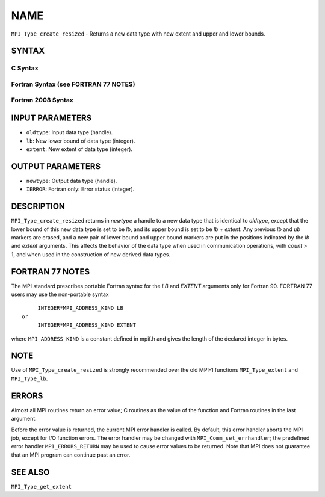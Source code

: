 NAME
~~~~

``MPI_Type_create_resized`` - Returns a new data type with new extent
and upper and lower bounds.

SYNTAX
======

C Syntax
--------

.. code-block:: c
   :linenos:

   #include <mpi.h>
   int MPI_Type_create_resized(MPI_Datatype oldtype, MPI_Aint lb,
   	MPI_Aint extent, MPI_Datatype *newtype)

Fortran Syntax (see FORTRAN 77 NOTES)
-------------------------------------

.. code-block:: fortran
   :linenos:

   USE MPI
   ! or the older form: INCLUDE 'mpif.h'
   MPI_TYPE_CREATE_RESIZED(OLDTYPE, LB, EXTENT, NEWTYPE, IERROR)
   	INTEGER	OLDTYPE, NEWTYPE, IERROR
   	INTEGER(KIND=MPI_ADDRESS_KIND)	LB, EXTENT

Fortran 2008 Syntax
-------------------

.. code-block:: fortran
   :linenos:

   USE mpi_f08
   MPI_Type_create_resized(oldtype, lb, extent, newtype, ierror)
   	INTEGER(KIND=MPI_ADDRESS_KIND), INTENT(IN) :: lb, extent
   	TYPE(MPI_Datatype), INTENT(IN) :: oldtype
   	TYPE(MPI_Datatype), INTENT(OUT) :: newtype
   	INTEGER, OPTIONAL, INTENT(OUT) :: ierror

INPUT PARAMETERS
================

* ``oldtype``: Input data type (handle). 

* ``lb``: New lower bound of data type (integer). 

* ``extent``: New extent of data type (integer). 

OUTPUT PARAMETERS
=================

* ``newtype``: Output data type (handle). 

* ``IERROR``: Fortran only: Error status (integer). 

DESCRIPTION
===========

``MPI_Type_create_resized`` returns in *newtype* a handle to a new data type
that is identical to *oldtype*, except that the lower bound of this new
data type is set to be *lb*, and its upper bound is set to be *lb* +
*extent*. Any previous *lb* and *ub* markers are erased, and a new pair
of lower bound and upper bound markers are put in the positions
indicated by the *lb* and *extent* arguments. This affects the behavior
of the data type when used in communication operations, with *count* >
1, and when used in the construction of new derived data types.

FORTRAN 77 NOTES
================

The MPI standard prescribes portable Fortran syntax for the *LB* and
*EXTENT* arguments only for Fortran 90. FORTRAN 77 users may use the
non-portable syntax

::

        INTEGER*MPI_ADDRESS_KIND LB
   or
        INTEGER*MPI_ADDRESS_KIND EXTENT

where ``MPI_ADDRESS_KIND`` is a constant defined in mpif.h and gives the
length of the declared integer in bytes.

NOTE
====

Use of ``MPI_Type_create_resized`` is strongly recommended over the old
MPI-1 functions ``MPI_Type_extent`` and ``MPI_Type_lb``.

ERRORS
======

Almost all MPI routines return an error value; C routines as the value
of the function and Fortran routines in the last argument.

Before the error value is returned, the current MPI error handler is
called. By default, this error handler aborts the MPI job, except for
I/O function errors. The error handler may be changed with
``MPI_Comm_set_errhandler``; the predefined error handler ``MPI_ERRORS_RETURN``
may be used to cause error values to be returned. Note that MPI does not
guarantee that an MPI program can continue past an error.

SEE ALSO
========

``MPI_Type_get_extent``

